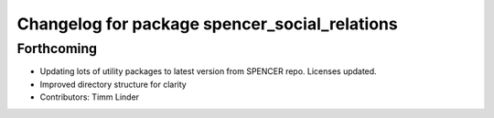 ^^^^^^^^^^^^^^^^^^^^^^^^^^^^^^^^^^^^^^^^^^^^^^
Changelog for package spencer_social_relations
^^^^^^^^^^^^^^^^^^^^^^^^^^^^^^^^^^^^^^^^^^^^^^

Forthcoming
-----------
* Updating lots of utility packages to latest version from SPENCER repo. Licenses updated.
* Improved directory structure for clarity
* Contributors: Timm Linder
